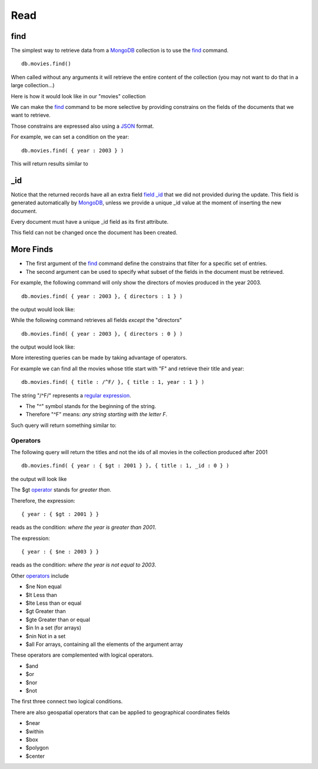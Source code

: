 Read
====

find
----

The simplest way to retrieve data from a `MongoDB`_ collection is to use the
`find`_ command.

::

   db.movies.find()

When called without any arguments it will retrieve the entire content of the
collection (you may not want to do that in a large collection...)

Here is how it would look like in our "movies" collection

.. image:: ../../images/MongoCommandShell05.png
   :scale: 100 %

We can make the `find`_ command to be more selective by providing constrains on
the fields of the documents that we want to retrieve.

Those constrains are expressed also using a `JSON`_ format.

For example, we can set a condition on the year:

::

  db.movies.find( { year : 2003 } )

This will return results similar to

.. image:: ../../images/MongoCommandShell06.png
   :scale: 100 %

_id
---

Notice that the returned records have all an extra field `field _id`_ that we did not
provided during the update. This field is generated automatically by
`MongoDB`_, unless we provide a unique _id value at the moment of inserting the
new document.

Every document must have a unique _id field as its first attribute.

This field can not be changed once the document has been created.


More Finds
----------

* The first argument of the `find`_ command define the constrains that filter for a specific set of entries.
* The second argument can be used to specify what subset of the fields in the document must be retrieved.

For example, the following command will only show the directors of movies
produced in the year 2003.

::

   db.movies.find( { year : 2003 }, { directors : 1 } )

the output would look like:

.. image:: ../../images/MongoCommandShell07.png
   :scale: 100 %

While the following command retrieves all fields *except* the "directors"

::

   db.movies.find( { year : 2003 }, { directors : 0 } )

the output would look like:

.. image:: ../../images/MongoCommandShell08.png
   :scale: 100 %

More interesting queries can be made by taking advantage of operators.

For example we can find all the movies whose title start with "F" and retrieve their title and year:

::

   db.movies.find( { title : /^F/ }, { title : 1, year : 1 } )

The string "/^F/" represents a `regular expression`_.

* The "^" symbol stands for the beginning of the string.
* Therefore "^F" means: *any string starting with the letter F*.
 
Such query will return something similar to:

.. image:: ../../images/MongoCommandShell09.png
   :scale: 100 %

Operators
`````````

The following query will return the titles and not the ids of all movies in the collection
produced after 2001

::

   db.movies.find( { year : { $gt : 2001 } }, { title : 1, _id : 0 } )

the output will look like

.. image:: ../../images/MongoCommandShell10.png
   :scale: 100 %

The $gt `operator`_ stands for *greater than*.

Therefore, the expression:

::

    { year : { $gt : 2001 } }

reads as the condition: *where the year is greater than 2001*.

The expression:

::

    { year : { $ne : 2003 } }

reads as the condition: *where the year is not equal to 2003*.


Other `operators`_ include 

* $ne  Non equal
* $lt  Less than
* $lte Less than or equal
* $gt  Greater than
* $gte Greater than or equal
* $in  In a set (for arrays)
* $nin Not in a set
* $all For arrays, containing all the elements of the argument array

These operators are complemented with logical operators.

* $and 
* $or
* $nor
* $not

The first three connect two logical conditions.

There are also geospatial operators that can be applied to geographical coordinates fields

* $near
* $within
* $box
* $polygon
* $center



.. _MongoDB: http://www.mongodb.org/
.. _JSON: http://www.json.org/
.. _command shell: http://www.mongodb.org/display/DOCS/mongo+-+The+Interactive+Shell
.. _find: http://www.mongodb.org/display/DOCS/Advanced+Queries#AdvancedQueries-Intro
.. _field _id: http://www.mongodb.org/display/DOCS/Object+IDs#ObjectIDs-The\idField
.. _regular expression: http://www.mongodb.org/display/DOCS/Advanced+Queries#AdvancedQueries-RegularExpressions
.. _operator: http://docs.mongodb.org/manual/reference/operators/
.. _operators: http://docs.mongodb.org/manual/reference/operators/
